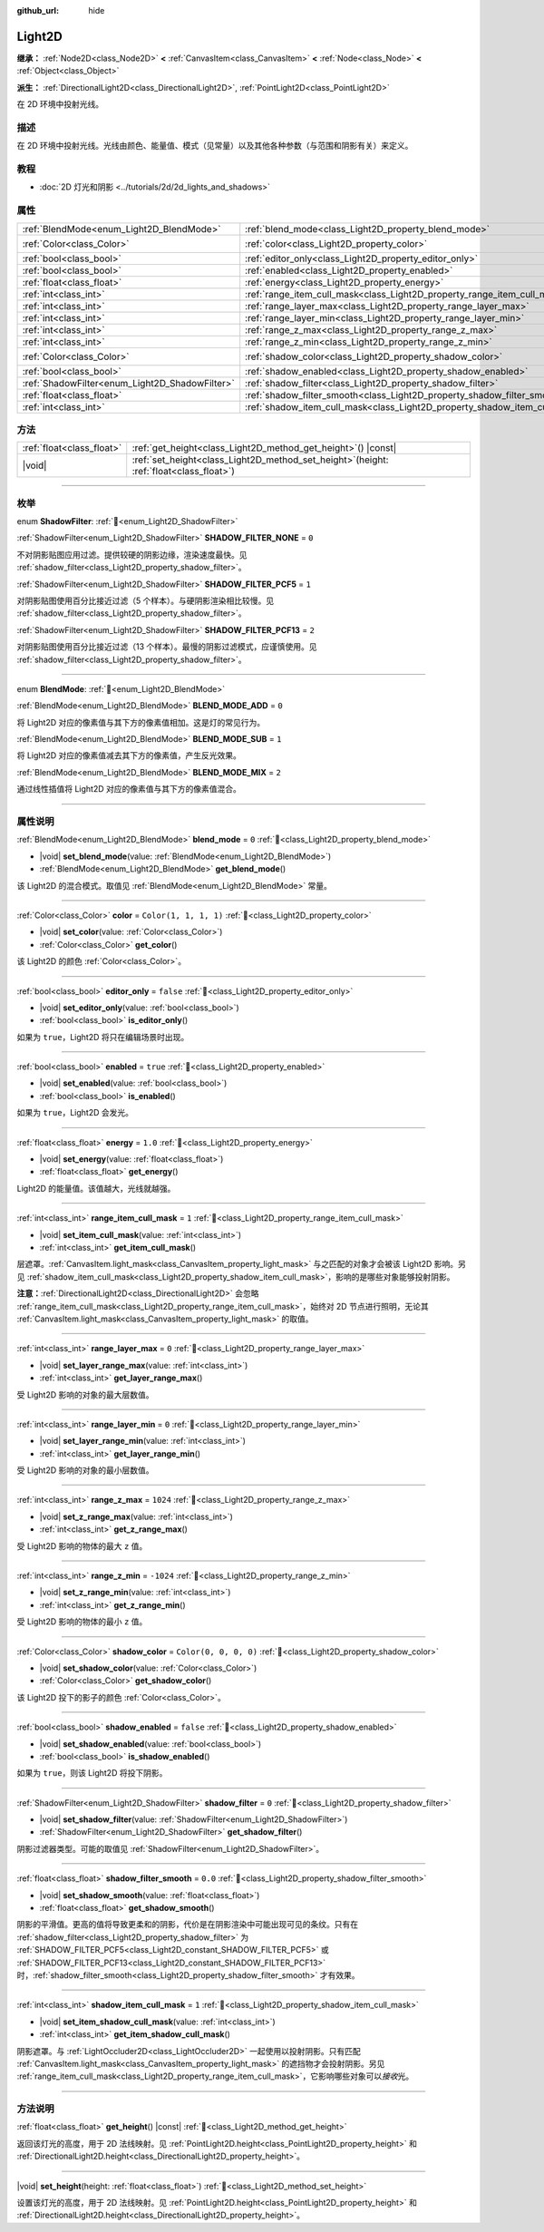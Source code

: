 :github_url: hide

.. DO NOT EDIT THIS FILE!!!
.. Generated automatically from Godot engine sources.
.. Generator: https://github.com/godotengine/godot/tree/4.3/doc/tools/make_rst.py.
.. XML source: https://github.com/godotengine/godot/tree/4.3/doc/classes/Light2D.xml.

.. _class_Light2D:

Light2D
=======

**继承：** :ref:`Node2D<class_Node2D>` **<** :ref:`CanvasItem<class_CanvasItem>` **<** :ref:`Node<class_Node>` **<** :ref:`Object<class_Object>`

**派生：** :ref:`DirectionalLight2D<class_DirectionalLight2D>`, :ref:`PointLight2D<class_PointLight2D>`

在 2D 环境中投射光线。

.. rst-class:: classref-introduction-group

描述
----

在 2D 环境中投射光线。光线由颜色、能量值、模式（见常量）以及其他各种参数（与范围和阴影有关）来定义。

.. rst-class:: classref-introduction-group

教程
----

- :doc:`2D 灯光和阴影 <../tutorials/2d/2d_lights_and_shadows>`

.. rst-class:: classref-reftable-group

属性
----

.. table::
   :widths: auto

   +------------------------------------------------+----------------------------------------------------------------------------+-----------------------+
   | :ref:`BlendMode<enum_Light2D_BlendMode>`       | :ref:`blend_mode<class_Light2D_property_blend_mode>`                       | ``0``                 |
   +------------------------------------------------+----------------------------------------------------------------------------+-----------------------+
   | :ref:`Color<class_Color>`                      | :ref:`color<class_Light2D_property_color>`                                 | ``Color(1, 1, 1, 1)`` |
   +------------------------------------------------+----------------------------------------------------------------------------+-----------------------+
   | :ref:`bool<class_bool>`                        | :ref:`editor_only<class_Light2D_property_editor_only>`                     | ``false``             |
   +------------------------------------------------+----------------------------------------------------------------------------+-----------------------+
   | :ref:`bool<class_bool>`                        | :ref:`enabled<class_Light2D_property_enabled>`                             | ``true``              |
   +------------------------------------------------+----------------------------------------------------------------------------+-----------------------+
   | :ref:`float<class_float>`                      | :ref:`energy<class_Light2D_property_energy>`                               | ``1.0``               |
   +------------------------------------------------+----------------------------------------------------------------------------+-----------------------+
   | :ref:`int<class_int>`                          | :ref:`range_item_cull_mask<class_Light2D_property_range_item_cull_mask>`   | ``1``                 |
   +------------------------------------------------+----------------------------------------------------------------------------+-----------------------+
   | :ref:`int<class_int>`                          | :ref:`range_layer_max<class_Light2D_property_range_layer_max>`             | ``0``                 |
   +------------------------------------------------+----------------------------------------------------------------------------+-----------------------+
   | :ref:`int<class_int>`                          | :ref:`range_layer_min<class_Light2D_property_range_layer_min>`             | ``0``                 |
   +------------------------------------------------+----------------------------------------------------------------------------+-----------------------+
   | :ref:`int<class_int>`                          | :ref:`range_z_max<class_Light2D_property_range_z_max>`                     | ``1024``              |
   +------------------------------------------------+----------------------------------------------------------------------------+-----------------------+
   | :ref:`int<class_int>`                          | :ref:`range_z_min<class_Light2D_property_range_z_min>`                     | ``-1024``             |
   +------------------------------------------------+----------------------------------------------------------------------------+-----------------------+
   | :ref:`Color<class_Color>`                      | :ref:`shadow_color<class_Light2D_property_shadow_color>`                   | ``Color(0, 0, 0, 0)`` |
   +------------------------------------------------+----------------------------------------------------------------------------+-----------------------+
   | :ref:`bool<class_bool>`                        | :ref:`shadow_enabled<class_Light2D_property_shadow_enabled>`               | ``false``             |
   +------------------------------------------------+----------------------------------------------------------------------------+-----------------------+
   | :ref:`ShadowFilter<enum_Light2D_ShadowFilter>` | :ref:`shadow_filter<class_Light2D_property_shadow_filter>`                 | ``0``                 |
   +------------------------------------------------+----------------------------------------------------------------------------+-----------------------+
   | :ref:`float<class_float>`                      | :ref:`shadow_filter_smooth<class_Light2D_property_shadow_filter_smooth>`   | ``0.0``               |
   +------------------------------------------------+----------------------------------------------------------------------------+-----------------------+
   | :ref:`int<class_int>`                          | :ref:`shadow_item_cull_mask<class_Light2D_property_shadow_item_cull_mask>` | ``1``                 |
   +------------------------------------------------+----------------------------------------------------------------------------+-----------------------+

.. rst-class:: classref-reftable-group

方法
----

.. table::
   :widths: auto

   +---------------------------+----------------------------------------------------------------------------------------------+
   | :ref:`float<class_float>` | :ref:`get_height<class_Light2D_method_get_height>`\ (\ ) |const|                             |
   +---------------------------+----------------------------------------------------------------------------------------------+
   | |void|                    | :ref:`set_height<class_Light2D_method_set_height>`\ (\ height\: :ref:`float<class_float>`\ ) |
   +---------------------------+----------------------------------------------------------------------------------------------+

.. rst-class:: classref-section-separator

----

.. rst-class:: classref-descriptions-group

枚举
----

.. _enum_Light2D_ShadowFilter:

.. rst-class:: classref-enumeration

enum **ShadowFilter**: :ref:`🔗<enum_Light2D_ShadowFilter>`

.. _class_Light2D_constant_SHADOW_FILTER_NONE:

.. rst-class:: classref-enumeration-constant

:ref:`ShadowFilter<enum_Light2D_ShadowFilter>` **SHADOW_FILTER_NONE** = ``0``

不对阴影贴图应用过滤。提供较硬的阴影边缘，渲染速度最快。见 :ref:`shadow_filter<class_Light2D_property_shadow_filter>`\ 。

.. _class_Light2D_constant_SHADOW_FILTER_PCF5:

.. rst-class:: classref-enumeration-constant

:ref:`ShadowFilter<enum_Light2D_ShadowFilter>` **SHADOW_FILTER_PCF5** = ``1``

对阴影贴图使用百分比接近过滤（5 个样本）。与硬阴影渲染相比较慢。见 :ref:`shadow_filter<class_Light2D_property_shadow_filter>`\ 。

.. _class_Light2D_constant_SHADOW_FILTER_PCF13:

.. rst-class:: classref-enumeration-constant

:ref:`ShadowFilter<enum_Light2D_ShadowFilter>` **SHADOW_FILTER_PCF13** = ``2``

对阴影贴图使用百分比接近过滤（13 个样本）。最慢的阴影过滤模式，应谨慎使用。见 :ref:`shadow_filter<class_Light2D_property_shadow_filter>`\ 。

.. rst-class:: classref-item-separator

----

.. _enum_Light2D_BlendMode:

.. rst-class:: classref-enumeration

enum **BlendMode**: :ref:`🔗<enum_Light2D_BlendMode>`

.. _class_Light2D_constant_BLEND_MODE_ADD:

.. rst-class:: classref-enumeration-constant

:ref:`BlendMode<enum_Light2D_BlendMode>` **BLEND_MODE_ADD** = ``0``

将 Light2D 对应的像素值与其下方的像素值相加。这是灯的常见行为。

.. _class_Light2D_constant_BLEND_MODE_SUB:

.. rst-class:: classref-enumeration-constant

:ref:`BlendMode<enum_Light2D_BlendMode>` **BLEND_MODE_SUB** = ``1``

将 Light2D 对应的像素值减去其下方的像素值，产生反光效果。

.. _class_Light2D_constant_BLEND_MODE_MIX:

.. rst-class:: classref-enumeration-constant

:ref:`BlendMode<enum_Light2D_BlendMode>` **BLEND_MODE_MIX** = ``2``

通过线性插值将 Light2D 对应的像素值与其下方的像素值混合。

.. rst-class:: classref-section-separator

----

.. rst-class:: classref-descriptions-group

属性说明
--------

.. _class_Light2D_property_blend_mode:

.. rst-class:: classref-property

:ref:`BlendMode<enum_Light2D_BlendMode>` **blend_mode** = ``0`` :ref:`🔗<class_Light2D_property_blend_mode>`

.. rst-class:: classref-property-setget

- |void| **set_blend_mode**\ (\ value\: :ref:`BlendMode<enum_Light2D_BlendMode>`\ )
- :ref:`BlendMode<enum_Light2D_BlendMode>` **get_blend_mode**\ (\ )

该 Light2D 的混合模式。取值见 :ref:`BlendMode<enum_Light2D_BlendMode>` 常量。

.. rst-class:: classref-item-separator

----

.. _class_Light2D_property_color:

.. rst-class:: classref-property

:ref:`Color<class_Color>` **color** = ``Color(1, 1, 1, 1)`` :ref:`🔗<class_Light2D_property_color>`

.. rst-class:: classref-property-setget

- |void| **set_color**\ (\ value\: :ref:`Color<class_Color>`\ )
- :ref:`Color<class_Color>` **get_color**\ (\ )

该 Light2D 的颜色 :ref:`Color<class_Color>`\ 。

.. rst-class:: classref-item-separator

----

.. _class_Light2D_property_editor_only:

.. rst-class:: classref-property

:ref:`bool<class_bool>` **editor_only** = ``false`` :ref:`🔗<class_Light2D_property_editor_only>`

.. rst-class:: classref-property-setget

- |void| **set_editor_only**\ (\ value\: :ref:`bool<class_bool>`\ )
- :ref:`bool<class_bool>` **is_editor_only**\ (\ )

如果为 ``true``\ ，Light2D 将只在编辑场景时出现。

.. rst-class:: classref-item-separator

----

.. _class_Light2D_property_enabled:

.. rst-class:: classref-property

:ref:`bool<class_bool>` **enabled** = ``true`` :ref:`🔗<class_Light2D_property_enabled>`

.. rst-class:: classref-property-setget

- |void| **set_enabled**\ (\ value\: :ref:`bool<class_bool>`\ )
- :ref:`bool<class_bool>` **is_enabled**\ (\ )

如果为 ``true``\ ，Light2D 会发光。

.. rst-class:: classref-item-separator

----

.. _class_Light2D_property_energy:

.. rst-class:: classref-property

:ref:`float<class_float>` **energy** = ``1.0`` :ref:`🔗<class_Light2D_property_energy>`

.. rst-class:: classref-property-setget

- |void| **set_energy**\ (\ value\: :ref:`float<class_float>`\ )
- :ref:`float<class_float>` **get_energy**\ (\ )

Light2D 的能量值。该值越大，光线就越强。

.. rst-class:: classref-item-separator

----

.. _class_Light2D_property_range_item_cull_mask:

.. rst-class:: classref-property

:ref:`int<class_int>` **range_item_cull_mask** = ``1`` :ref:`🔗<class_Light2D_property_range_item_cull_mask>`

.. rst-class:: classref-property-setget

- |void| **set_item_cull_mask**\ (\ value\: :ref:`int<class_int>`\ )
- :ref:`int<class_int>` **get_item_cull_mask**\ (\ )

层遮罩。\ :ref:`CanvasItem.light_mask<class_CanvasItem_property_light_mask>` 与之匹配的对象才会被该 Light2D 影响。另见 :ref:`shadow_item_cull_mask<class_Light2D_property_shadow_item_cull_mask>`\ ，影响的是哪些对象能够投射阴影。

\ **注意：**\ :ref:`DirectionalLight2D<class_DirectionalLight2D>` 会忽略 :ref:`range_item_cull_mask<class_Light2D_property_range_item_cull_mask>`\ ，始终对 2D 节点进行照明，无论其 :ref:`CanvasItem.light_mask<class_CanvasItem_property_light_mask>` 的取值。

.. rst-class:: classref-item-separator

----

.. _class_Light2D_property_range_layer_max:

.. rst-class:: classref-property

:ref:`int<class_int>` **range_layer_max** = ``0`` :ref:`🔗<class_Light2D_property_range_layer_max>`

.. rst-class:: classref-property-setget

- |void| **set_layer_range_max**\ (\ value\: :ref:`int<class_int>`\ )
- :ref:`int<class_int>` **get_layer_range_max**\ (\ )

受 Light2D 影响的对象的最大层数值。

.. rst-class:: classref-item-separator

----

.. _class_Light2D_property_range_layer_min:

.. rst-class:: classref-property

:ref:`int<class_int>` **range_layer_min** = ``0`` :ref:`🔗<class_Light2D_property_range_layer_min>`

.. rst-class:: classref-property-setget

- |void| **set_layer_range_min**\ (\ value\: :ref:`int<class_int>`\ )
- :ref:`int<class_int>` **get_layer_range_min**\ (\ )

受 Light2D 影响的对象的最小层数值。

.. rst-class:: classref-item-separator

----

.. _class_Light2D_property_range_z_max:

.. rst-class:: classref-property

:ref:`int<class_int>` **range_z_max** = ``1024`` :ref:`🔗<class_Light2D_property_range_z_max>`

.. rst-class:: classref-property-setget

- |void| **set_z_range_max**\ (\ value\: :ref:`int<class_int>`\ )
- :ref:`int<class_int>` **get_z_range_max**\ (\ )

受 Light2D 影响的物体的最大 ``z`` 值。

.. rst-class:: classref-item-separator

----

.. _class_Light2D_property_range_z_min:

.. rst-class:: classref-property

:ref:`int<class_int>` **range_z_min** = ``-1024`` :ref:`🔗<class_Light2D_property_range_z_min>`

.. rst-class:: classref-property-setget

- |void| **set_z_range_min**\ (\ value\: :ref:`int<class_int>`\ )
- :ref:`int<class_int>` **get_z_range_min**\ (\ )

受 Light2D 影响的物体的最小 ``z`` 值。

.. rst-class:: classref-item-separator

----

.. _class_Light2D_property_shadow_color:

.. rst-class:: classref-property

:ref:`Color<class_Color>` **shadow_color** = ``Color(0, 0, 0, 0)`` :ref:`🔗<class_Light2D_property_shadow_color>`

.. rst-class:: classref-property-setget

- |void| **set_shadow_color**\ (\ value\: :ref:`Color<class_Color>`\ )
- :ref:`Color<class_Color>` **get_shadow_color**\ (\ )

该 Light2D 投下的影子的颜色 :ref:`Color<class_Color>`\ 。

.. rst-class:: classref-item-separator

----

.. _class_Light2D_property_shadow_enabled:

.. rst-class:: classref-property

:ref:`bool<class_bool>` **shadow_enabled** = ``false`` :ref:`🔗<class_Light2D_property_shadow_enabled>`

.. rst-class:: classref-property-setget

- |void| **set_shadow_enabled**\ (\ value\: :ref:`bool<class_bool>`\ )
- :ref:`bool<class_bool>` **is_shadow_enabled**\ (\ )

如果为 ``true``\ ，则该 Light2D 将投下阴影。

.. rst-class:: classref-item-separator

----

.. _class_Light2D_property_shadow_filter:

.. rst-class:: classref-property

:ref:`ShadowFilter<enum_Light2D_ShadowFilter>` **shadow_filter** = ``0`` :ref:`🔗<class_Light2D_property_shadow_filter>`

.. rst-class:: classref-property-setget

- |void| **set_shadow_filter**\ (\ value\: :ref:`ShadowFilter<enum_Light2D_ShadowFilter>`\ )
- :ref:`ShadowFilter<enum_Light2D_ShadowFilter>` **get_shadow_filter**\ (\ )

阴影过滤器类型。可能的取值见 :ref:`ShadowFilter<enum_Light2D_ShadowFilter>`\ 。

.. rst-class:: classref-item-separator

----

.. _class_Light2D_property_shadow_filter_smooth:

.. rst-class:: classref-property

:ref:`float<class_float>` **shadow_filter_smooth** = ``0.0`` :ref:`🔗<class_Light2D_property_shadow_filter_smooth>`

.. rst-class:: classref-property-setget

- |void| **set_shadow_smooth**\ (\ value\: :ref:`float<class_float>`\ )
- :ref:`float<class_float>` **get_shadow_smooth**\ (\ )

阴影的平滑值。更高的值将导致更柔和的阴影，代价是在阴影渲染中可能出现可见的条纹。只有在 :ref:`shadow_filter<class_Light2D_property_shadow_filter>` 为 :ref:`SHADOW_FILTER_PCF5<class_Light2D_constant_SHADOW_FILTER_PCF5>` 或 :ref:`SHADOW_FILTER_PCF13<class_Light2D_constant_SHADOW_FILTER_PCF13>` 时，\ :ref:`shadow_filter_smooth<class_Light2D_property_shadow_filter_smooth>` 才有效果。

.. rst-class:: classref-item-separator

----

.. _class_Light2D_property_shadow_item_cull_mask:

.. rst-class:: classref-property

:ref:`int<class_int>` **shadow_item_cull_mask** = ``1`` :ref:`🔗<class_Light2D_property_shadow_item_cull_mask>`

.. rst-class:: classref-property-setget

- |void| **set_item_shadow_cull_mask**\ (\ value\: :ref:`int<class_int>`\ )
- :ref:`int<class_int>` **get_item_shadow_cull_mask**\ (\ )

阴影遮罩。与 :ref:`LightOccluder2D<class_LightOccluder2D>` 一起使用以投射阴影。只有匹配 :ref:`CanvasItem.light_mask<class_CanvasItem_property_light_mask>` 的遮挡物才会投射阴影。另见 :ref:`range_item_cull_mask<class_Light2D_property_range_item_cull_mask>`\ ，它影响哪些对象可以\ *接收*\ 光。

.. rst-class:: classref-section-separator

----

.. rst-class:: classref-descriptions-group

方法说明
--------

.. _class_Light2D_method_get_height:

.. rst-class:: classref-method

:ref:`float<class_float>` **get_height**\ (\ ) |const| :ref:`🔗<class_Light2D_method_get_height>`

返回该灯光的高度，用于 2D 法线映射。见 :ref:`PointLight2D.height<class_PointLight2D_property_height>` 和 :ref:`DirectionalLight2D.height<class_DirectionalLight2D_property_height>`\ 。

.. rst-class:: classref-item-separator

----

.. _class_Light2D_method_set_height:

.. rst-class:: classref-method

|void| **set_height**\ (\ height\: :ref:`float<class_float>`\ ) :ref:`🔗<class_Light2D_method_set_height>`

设置该灯光的高度，用于 2D 法线映射。见 :ref:`PointLight2D.height<class_PointLight2D_property_height>` 和 :ref:`DirectionalLight2D.height<class_DirectionalLight2D_property_height>`\ 。

.. |virtual| replace:: :abbr:`virtual (本方法通常需要用户覆盖才能生效。)`
.. |const| replace:: :abbr:`const (本方法无副作用，不会修改该实例的任何成员变量。)`
.. |vararg| replace:: :abbr:`vararg (本方法除了能接受在此处描述的参数外，还能够继续接受任意数量的参数。)`
.. |constructor| replace:: :abbr:`constructor (本方法用于构造某个类型。)`
.. |static| replace:: :abbr:`static (调用本方法无需实例，可直接使用类名进行调用。)`
.. |operator| replace:: :abbr:`operator (本方法描述的是使用本类型作为左操作数的有效运算符。)`
.. |bitfield| replace:: :abbr:`BitField (这个值是由下列位标志构成位掩码的整数。)`
.. |void| replace:: :abbr:`void (无返回值。)`
